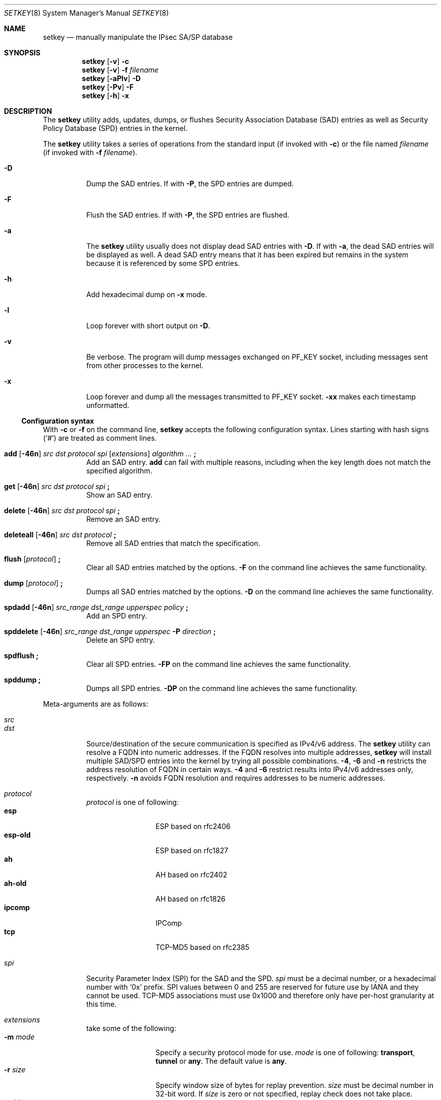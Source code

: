 .\"	$KAME: setkey.8,v 1.89 2003/09/07 22:17:41 itojun Exp $
.\"
.\" Copyright (C) 1995, 1996, 1997, 1998, and 1999 WIDE Project.
.\" All rights reserved.
.\"
.\" Redistribution and use in source and binary forms, with or without
.\" modification, are permitted provided that the following conditions
.\" are met:
.\" 1. Redistributions of source code must retain the above copyright
.\"    notice, this list of conditions and the following disclaimer.
.\" 2. Redistributions in binary form must reproduce the above copyright
.\"    notice, this list of conditions and the following disclaimer in the
.\"    documentation and/or other materials provided with the distribution.
.\" 3. Neither the name of the project nor the names of its contributors
.\"    may be used to endorse or promote products derived from this software
.\"    without specific prior written permission.
.\"
.\" THIS SOFTWARE IS PROVIDED BY THE PROJECT AND CONTRIBUTORS ``AS IS'' AND
.\" ANY EXPRESS OR IMPLIED WARRANTIES, INCLUDING, BUT NOT LIMITED TO, THE
.\" IMPLIED WARRANTIES OF MERCHANTABILITY AND FITNESS FOR A PARTICULAR PURPOSE
.\" ARE DISCLAIMED.  IN NO EVENT SHALL THE PROJECT OR CONTRIBUTORS BE LIABLE
.\" FOR ANY DIRECT, INDIRECT, INCIDENTAL, SPECIAL, EXEMPLARY, OR CONSEQUENTIAL
.\" DAMAGES (INCLUDING, BUT NOT LIMITED TO, PROCUREMENT OF SUBSTITUTE GOODS
.\" OR SERVICES; LOSS OF USE, DATA, OR PROFITS; OR BUSINESS INTERRUPTION)
.\" HOWEVER CAUSED AND ON ANY THEORY OF LIABILITY, WHETHER IN CONTRACT, STRICT
.\" LIABILITY, OR TORT (INCLUDING NEGLIGENCE OR OTHERWISE) ARISING IN ANY WAY
.\" OUT OF THE USE OF THIS SOFTWARE, EVEN IF ADVISED OF THE POSSIBILITY OF
.\" SUCH DAMAGE.
.\"
.\" $FreeBSD$
.\"
.Dd July 25, 2014
.Dt SETKEY 8
.Os
.\"
.Sh NAME
.Nm setkey
.Nd "manually manipulate the IPsec SA/SP database"
.\"
.Sh SYNOPSIS
.Nm
.Op Fl v
.Fl c
.Nm
.Op Fl v
.Fl f Ar filename
.Nm
.Op Fl aPlv
.Fl D
.Nm
.Op Fl Pv
.Fl F
.Nm
.Op Fl h
.Fl x
.\"
.Sh DESCRIPTION
The
.Nm
utility adds, updates, dumps, or flushes
Security Association Database (SAD) entries
as well as Security Policy Database (SPD) entries in the kernel.
.Pp
The
.Nm
utility takes a series of operations from the standard input
(if invoked with
.Fl c )
or the file named
.Ar filename
(if invoked with
.Fl f Ar filename ) .
.Bl -tag -width indent
.It Fl D
Dump the SAD entries.
If with
.Fl P ,
the SPD entries are dumped.
.It Fl F
Flush the SAD entries.
If with
.Fl P ,
the SPD entries are flushed.
.It Fl a
The
.Nm
utility
usually does not display dead SAD entries with
.Fl D .
If with
.Fl a ,
the dead SAD entries will be displayed as well.
A dead SAD entry means that
it has been expired but remains in the system
because it is referenced by some SPD entries.
.It Fl h
Add hexadecimal dump on
.Fl x
mode.
.It Fl l
Loop forever with short output on
.Fl D .
.It Fl v
Be verbose.
The program will dump messages exchanged on
.Dv PF_KEY
socket, including messages sent from other processes to the kernel.
.It Fl x
Loop forever and dump all the messages transmitted to
.Dv PF_KEY
socket.
.Fl xx
makes each timestamp unformatted.
.El
.Ss Configuration syntax
With
.Fl c
or
.Fl f
on the command line,
.Nm
accepts the following configuration syntax.
Lines starting with hash signs
.Pq Ql #
are treated as comment lines.
.Bl -tag -width indent
.It Xo
.Li add
.Op Fl 46n
.Ar src Ar dst Ar protocol Ar spi
.Op Ar extensions
.Ar algorithm ...
.Li \&;
.Xc
Add an SAD entry.
.Li add
can fail with multiple reasons,
including when the key length does not match the specified algorithm.
.\"
.It Xo
.Li get
.Op Fl 46n
.Ar src Ar dst Ar protocol Ar spi
.Li \&;
.Xc
Show an SAD entry.
.\"
.It Xo
.Li delete
.Op Fl 46n
.Ar src Ar dst Ar protocol Ar spi
.Li \&;
.Xc
Remove an SAD entry.
.\"
.It Xo
.Li deleteall
.Op Fl 46n
.Ar src Ar dst Ar protocol
.Li \&;
.Xc
Remove all SAD entries that match the specification.
.\"
.It Xo
.Li flush
.Op Ar protocol
.Li \&;
.Xc
Clear all SAD entries matched by the options.
.Fl F
on the command line achieves the same functionality.
.\"
.It Xo
.Li dump
.Op Ar protocol
.Li \&;
.Xc
Dumps all SAD entries matched by the options.
.Fl D
on the command line achieves the same functionality.
.\"
.It Xo
.Li spdadd
.Op Fl 46n
.Ar src_range Ar dst_range Ar upperspec Ar policy
.Li \&;
.Xc
Add an SPD entry.
.\"
.It Xo
.Li spddelete
.Op Fl 46n
.Ar src_range Ar dst_range Ar upperspec Fl P Ar direction
.Li \&;
.Xc
Delete an SPD entry.
.\"
.It Xo
.Li spdflush
.Li \&;
.Xc
Clear all SPD entries.
.Fl FP
on the command line achieves the same functionality.
.\"
.It Xo
.Li spddump
.Li \&;
.Xc
Dumps all SPD entries.
.Fl DP
on the command line achieves the same functionality.
.El
.\"
.Pp
Meta-arguments are as follows:
.Pp
.Bl -tag -compact -width indent
.It Ar src
.It Ar dst
Source/destination of the secure communication is specified as
IPv4/v6 address.
The
.Nm
utility
can resolve a FQDN into numeric addresses.
If the FQDN resolves into multiple addresses,
.Nm
will install multiple SAD/SPD entries into the kernel
by trying all possible combinations.
.Fl 4 ,
.Fl 6
and
.Fl n
restricts the address resolution of FQDN in certain ways.
.Fl 4
and
.Fl 6
restrict results into IPv4/v6 addresses only, respectively.
.Fl n
avoids FQDN resolution and requires addresses to be numeric addresses.
.\"
.Pp
.It Ar protocol
.Ar protocol
is one of following:
.Bl -tag -width Fl -compact
.It Li esp
ESP based on rfc2406
.It Li esp-old
ESP based on rfc1827
.It Li ah
AH based on rfc2402
.It Li ah-old
AH based on rfc1826
.It Li ipcomp
IPComp
.It Li tcp
TCP-MD5 based on rfc2385
.El
.\"
.Pp
.It Ar spi
Security Parameter Index
(SPI)
for the SAD and the SPD.
.Ar spi
must be a decimal number, or a hexadecimal number with
.Ql 0x
prefix.
SPI values between 0 and 255 are reserved for future use by IANA
and they cannot be used.
TCP-MD5 associations must use 0x1000 and therefore only have per-host
granularity at this time.
.\"
.Pp
.It Ar extensions
take some of the following:
.Bl -tag -width Fl -compact
.\"
.It Fl m Ar mode
Specify a security protocol mode for use.
.Ar mode
is one of following:
.Li transport , tunnel
or
.Li any .
The default value is
.Li any .
.\"
.It Fl r Ar size
Specify window size of bytes for replay prevention.
.Ar size
must be decimal number in 32-bit word.
If
.Ar size
is zero or not specified, replay check does not take place.
.\"
.It Fl u Ar id
Specify the identifier of the policy entry in SPD.
See
.Ar policy .
.\"
.It Fl f Ar pad_option
defines the content of the ESP padding.
.Ar pad_option
is one of following:
.Bl -tag -width random-pad -compact
.It Li zero-pad
All of the padding are zero.
.It Li random-pad
A series of randomized values are set.
.It Li seq-pad
A series of sequential increasing numbers started from 1 are set.
.El
.\"
.It Fl f Li nocyclic-seq
Do not allow cyclic sequence number.
.\"
.It Fl lh Ar time
.It Fl ls Ar time
Specify hard/soft life time duration of the SA.
.El
.\"
.Pp
.It Ar algorithm
.Bl -tag -width Fl -compact
.It Fl E Ar ealgo Ar key
Specify an encryption algorithm
.Ar ealgo
for ESP.
.It Xo
.Fl E Ar ealgo Ar key
.Fl A Ar aalgo Ar key
.Xc
Specify a encryption algorithm
.Ar ealgo ,
as well as a payload authentication algorithm
.Ar aalgo ,
for ESP.
.It Fl A Ar aalgo Ar key
Specify an authentication algorithm for AH.
.It Fl C Ar calgo Op Fl R
Specify a compression algorithm for IPComp.
If
.Fl R
is specified, the
.Ar spi
field value will be used as the IPComp CPI
(compression parameter index)
on wire as is.
If
.Fl R
is not specified,
the kernel will use well-known CPI on wire, and
.Ar spi
field will be used only as an index for kernel internal usage.
.El
.Pp
.Ar key
must be double-quoted character string, or a series of hexadecimal digits
preceded by
.Ql 0x .
.Pp
Possible values for
.Ar ealgo ,
.Ar aalgo
and
.Ar calgo
are specified in separate section.
.\"
.Pp
.It Ar src_range
.It Ar dst_range
These are selections of the secure communication specified as
IPv4/v6 address or IPv4/v6 address range, and it may accompany
TCP/UDP port specification.
This takes the following form:
.Bd -unfilled
.Ar address
.Ar address/prefixlen
.Ar address[port]
.Ar address/prefixlen[port]
.Ed
.Pp
.Ar prefixlen
and
.Ar port
must be a decimal number.
The square brackets around
.Ar port
are necessary and are not manpage metacharacters.
For FQDN resolution, the rules applicable to
.Ar src
and
.Ar dst
apply here as well.
.\"
.Pp
.It Ar upperspec
The upper layer protocol to be used.
You can use one of the words in
.Pa /etc/protocols
as
.Ar upperspec ,
as well as
.Li icmp6 ,
.Li ip4 ,
or
.Li any .
The word
.Li any
stands for
.Dq any protocol .
The protocol number may also be used to specify the
.Ar upperspec .
A type and code related to ICMPv6 may also be specified as an
.Ar upperspec .
The type is specified first, followed by a comma and then the relevant
code.
The specification must be placed after
.Li icmp6 .
The kernel considers a zero to be a wildcard but
cannot distinguish between a wildcard and an ICMPv6
type which is zero.
The following example shows a policy where IPSec is not required for
inbound Neighbor Solicitations:
.Pp
.Dl "spdadd ::/0 ::/0 icmp6 135,0 -P in none;"
.Pp
NOTE:
.Ar upperspec
does not work in the forwarding case at this moment,
as it requires extra reassembly at forwarding node,
which is not implemented at this moment.
Although there are many protocols in
.Pa /etc/protocols ,
protocols other than TCP, UDP and ICMP may not be suitable to use with IPsec.
.\"
.Pp
.It Ar policy
.Ar policy
is expressed in one of the following three formats:
.Pp
.Bl -tag -width 2n -compact
.It Fl P Ar direction Li discard
.It Fl P Ar direction Li none
.It Xo Fl P Ar direction Li ipsec
.Ar protocol/mode/src-dst/level Op ...
.Xc
.El
.Pp
The direction of a policy must be specified as
one of:
.Li out ,
.Li in ,
.Li discard ,
.Li none ,
or
.Li ipsec .
The
.Li discard
direction
means that packets matching the supplied indices will be discarded
while
.Li none
means that IPsec operations will not take place on the packet and
.Li ipsec
means that IPsec operation will take place onto the packet.
The
.Ar protocol/mode/src-dst/level
statement gives the rule for how to process the packet.
The
.Ar protocol
is specified as
.Li ah ,
.Li esp
or
.Li ipcomp .
The
.Ar mode
is either
.Li transport
or
.Li tunnel .
If
.Ar mode
is
.Li tunnel ,
you must specify the end-point addresses of the SA as
.Ar src
and
.Ar dst
with a dash,
.Sq - ,
between the addresses.
If
.Ar mode
is
.Li transport ,
both
.Ar src
and
.Ar dst
can be omitted.
The
.Ar level
is one of the following:
.Li default , use , require
or
.Li unique .
If the SA is not available in every level, the kernel will request
the SA from the key exchange daemon.
A value of
.Li default
tells the kernel to use the system wide default protocol
e.g.,\& the one from the
.Li esp_trans_deflev
sysctl variable, when the kernel processes the packet.
A value of
.Li use
means that the kernel will use an SA if it is available,
otherwise the kernel will pass the packet as it would normally.
A value of
.Li require
means that an SA is required whenever the kernel sends a packet matched
that matches the policy.
The
.Li unique
level is the same as
.Li require
but, in addition, it allows the policy to bind with the unique out-bound SA.
For example, if you specify the policy level
.Li unique ,
.Xr racoon 8
will configure the SA for the policy.
If you configure the SA by manual keying for that policy,
you can put the decimal number as the policy identifier after
.Li unique
separated by colon
.Ql :\&
as in the following example:
.Li unique:number .
In order to bind this policy to the SA,
.Li number
must be between 1 and 32767,
which corresponds to
.Ar extensions Fl u
of manual SA configuration.
.Pp
When you want to use an SA bundle, you can define multiple rules.
For
example, if an IP header was followed by an AH header followed by an
ESP header followed by an upper layer protocol header, the rule would
be:
.Pp
.Dl esp/transport//require ah/transport//require ;
.Pp
The rule order is very important.
.Pp
Note that
.Dq Li discard
and
.Dq Li none
are not in the syntax described in
.Xr ipsec_set_policy 3 .
There are small, but important, differences in the syntax.
See
.Xr ipsec_set_policy 3
for details.
.El
.\"
.Sh ALGORITHMS
The following list shows the supported algorithms.
The
.Sy protocol
and
.Sy algorithm
are almost completely orthogonal.
The following list of authentication algorithms can be used as
.Ar aalgo
in the
.Fl A Ar aalgo
of the
.Ar protocol
parameter:
.Bd -literal -offset indent
algorithm	keylen (bits)	comment
hmac-md5	128		ah: rfc2403
		128		ah-old: rfc2085
hmac-sha1	160		ah: rfc2404
		160		ah-old: 128bit ICV (no document)
keyed-md5	128		ah: 96bit ICV (no document)
		128		ah-old: rfc1828
keyed-sha1	160		ah: 96bit ICV (no document)
		160		ah-old: 128bit ICV (no document)
null		0 to 2048	for debugging
hmac-sha2-256	256		ah: 96bit ICV
				(draft-ietf-ipsec-ciph-sha-256-00)
		256		ah-old: 128bit ICV (no document)
hmac-sha2-384	384		ah: 96bit ICV (no document)
		384		ah-old: 128bit ICV (no document)
hmac-sha2-512	512		ah: 96bit ICV (no document)
		512		ah-old: 128bit ICV (no document)
hmac-ripemd160	160		ah: 96bit ICV (RFC2857)
				ah-old: 128bit ICV (no document)
aes-xcbc-mac	128		ah: 96bit ICV (RFC3566)
		128		ah-old: 128bit ICV (no document)
tcp-md5		8 to 640	tcp: rfc2385
.Ed
.Pp
The following is the list of encryption algorithms that can be used as the
.Ar ealgo
in the
.Fl E Ar ealgo
of the
.Ar protocol
parameter:
.Bd -literal -offset indent
algorithm	keylen (bits)	comment
des-cbc		64		esp-old: rfc1829, esp: rfc2405
3des-cbc	192		rfc2451
null		0 to 2048	rfc2410
blowfish-cbc	40 to 448	rfc2451
cast128-cbc	40 to 128	rfc2451
des-deriv	64		ipsec-ciph-des-derived-01
3des-deriv	192		no document
rijndael-cbc	128/192/256	rfc3602
aes-ctr		160/224/288	draft-ietf-ipsec-ciph-aes-ctr-03
aes-gcm-8	160/224/288	rfc4106
aes-gcm-12	160/224/288	rfc4106
aes-gcm-16	160/224/288	rfc4106
camellia-cbc	128/192/256	rfc4312
.Ed
.Pp
Note that the first 128/192/256 bits of a key for
.Li aes-ctr or aes-gcm-16
will be used as AES key, and remaining 32 bits will be used as nonce.
.Pp
The following are the list of compression algorithms that can be used
as the
.Ar calgo
in the
.Fl C Ar calgo
of the
.Ar protocol
parameter:
.Bd -literal -offset indent
algorithm	comment
deflate		rfc2394
.Ed
.\"
.Sh EXIT STATUS
.Ex -std
.\"
.Sh EXAMPLES
Add an ESP SA between two IPv6 addresses using the
des-cbc encryption algorithm.
.Bd -literal -offset indent
add 3ffe:501:4819::1 3ffe:501:481d::1 esp 123457
	-E des-cbc 0x3ffe05014819ffff ;
.Pp
.Ed
.\"
Add an authentication SA between two FQDN specified hosts:
.Bd -literal -offset indent
add -6 myhost.example.com yourhost.example.com ah 123456
	-A hmac-sha1 "AH SA configuration!" ;
.Pp
.Ed
Use both ESP and AH between two numerically specified hosts:
.Bd -literal -offset indent
add 10.0.11.41 10.0.11.33 esp 0x10001
	-E des-cbc 0x3ffe05014819ffff
	-A hmac-md5 "authentication!!" ;
.Pp
.Ed
Get the SA information associated with first example above:
.Bd -literal -offset indent
get 3ffe:501:4819::1 3ffe:501:481d::1 ah 123456 ;
.Pp
.Ed
Flush all entries from the database:
.Bd -literal -offset indent
flush ;
.Pp
.Ed
Dump the ESP entries from the database:
.Bd -literal -offset indent
dump esp ;
.Pp
.Ed
Add a security policy between two networks that uses ESP in tunnel mode:
.Bd -literal -offset indent
spdadd 10.0.11.41/32[21] 10.0.11.33/32[any] any
	-P out ipsec esp/tunnel/192.168.0.1-192.168.1.2/require ;
.Pp
.Ed
Use TCP MD5 between two numerically specified hosts:
.Bd -literal -offset indent
add 10.1.10.34 10.1.10.36 tcp 0x1000 -A tcp-md5 "TCP-MD5 BGP secret" ;
.Ed
.\"
.Sh SEE ALSO
.Xr ipsec_set_policy 3 ,
.Xr racoon 8 ,
.Xr sysctl 8
.Rs
.%T "Changed manual key configuration for IPsec"
.%U http://www.kame.net/newsletter/19991007/
.%D "October 1999"
.Re
.\"
.Sh HISTORY
The
.Nm
utility first appeared in WIDE Hydrangea IPv6 protocol stack kit.
The utility was completely re-designed in June 1998.
.\"
.Sh BUGS
The
.Nm
utility
should report and handle syntax errors better.
.Pp
For IPsec gateway configuration,
.Ar src_range
and
.Ar dst_range
with TCP/UDP port number do not work, as the gateway does not reassemble
packets
(cannot inspect upper-layer headers).
